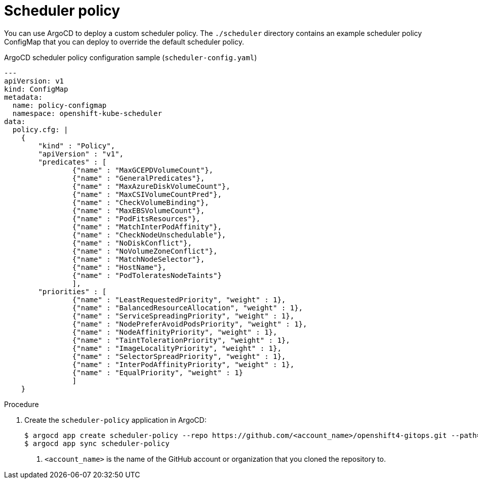 // Module included in the following assemblies:
//
// * scalability_and_performance/using-argocd.adoc

[id="argocd-scheduler-policy-sample_{context}"]
= Scheduler policy

You can use ArgoCD to deploy a custom scheduler policy. The `./scheduler` directory contains an example scheduler policy ConfigMap that you can deploy to override the default scheduler policy.

.ArgoCD scheduler policy configuration sample (`scheduler-config.yaml`)
----
---
apiVersion: v1
kind: ConfigMap
metadata:
  name: policy-configmap
  namespace: openshift-kube-scheduler
data:
  policy.cfg: |
    {
        "kind" : "Policy",
        "apiVersion" : "v1",
        "predicates" : [
                {"name" : "MaxGCEPDVolumeCount"},
                {"name" : "GeneralPredicates"},
                {"name" : "MaxAzureDiskVolumeCount"},
                {"name" : "MaxCSIVolumeCountPred"},
                {"name" : "CheckVolumeBinding"},
                {"name" : "MaxEBSVolumeCount"},
                {"name" : "PodFitsResources"},
                {"name" : "MatchInterPodAffinity"},
                {"name" : "CheckNodeUnschedulable"},
                {"name" : "NoDiskConflict"},
                {"name" : "NoVolumeZoneConflict"},
                {"name" : "MatchNodeSelector"},
                {"name" : "HostName"},
                {"name" : "PodToleratesNodeTaints"}
                ],
        "priorities" : [
                {"name" : "LeastRequestedPriority", "weight" : 1},
                {"name" : "BalancedResourceAllocation", "weight" : 1},
                {"name" : "ServiceSpreadingPriority", "weight" : 1},
                {"name" : "NodePreferAvoidPodsPriority", "weight" : 1},
                {"name" : "NodeAffinityPriority", "weight" : 1},
                {"name" : "TaintTolerationPriority", "weight" : 1},
                {"name" : "ImageLocalityPriority", "weight" : 1},
                {"name" : "SelectorSpreadPriority", "weight" : 1},
                {"name" : "InterPodAffinityPriority", "weight" : 1},
                {"name" : "EqualPriority", "weight" : 1}
                ]
    }
----

.Procedure

. Create the `scheduler-policy` application in ArgoCD:
+
----
$ argocd app create scheduler-policy --repo https://github.com/<account_name>/openshift4-gitops.git --path=scheduler --dest-server=https://kubernetes.default.svc --dest-namespace=openshift-kube-scheduler <<1>
$ argocd app sync scheduler-policy
----
<1> `<account_name>` is the name of the GitHub account or organization that you cloned the repository to.

